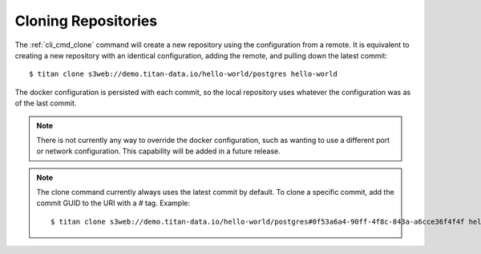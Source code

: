 .. _remote_clone:

Cloning Repositories
====================

The :ref:`cli_cmd_clone` command will create a new repository using the
configuration from a remote. It is equivalent to creating a new repository with
an identical configuration, adding the remote, and pulling down the latest
commit::

    $ titan clone s3web://demo.titan-data.io/hello-world/postgres hello-world

The docker configuration is persisted with each commit, so the local repository
uses whatever the configuration was as of the last commit.

.. note::

   There is not currently any way to override the docker configuration, such
   as wanting to use a different port or network configuration. This
   capability will be added in a future release.

.. note::

   The clone command currently always uses the latest commit by default. To clone a specific
   commit, add the commit GUID to the URI with a `#` tag. Example::

    $ titan clone s3web://demo.titan-data.io/hello-world/postgres#0f53a6a4-90ff-4f8c-843a-a6cce36f4f4f hello-world
